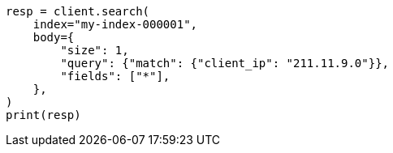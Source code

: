 // mapping/runtime.asciidoc:759

[source, python]
----
resp = client.search(
    index="my-index-000001",
    body={
        "size": 1,
        "query": {"match": {"client_ip": "211.11.9.0"}},
        "fields": ["*"],
    },
)
print(resp)
----